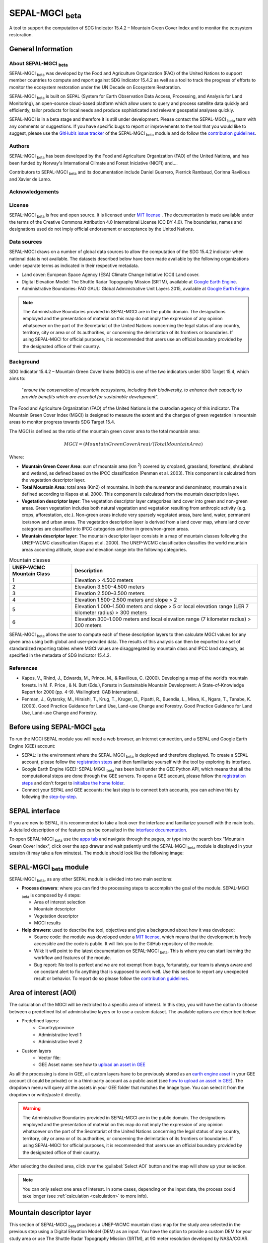 SEPAL-MGCI :sub:`beta`
======================

A tool to support the computation of SDG Indicator 15.4.2 – Mountain Green Cover Index and to monitor the ecosystem restoration.

General Information
-------------------

About SEPAL-MGCI :sub:`beta`
^^^^^^^^^^^^^^^^^^^^^^^^^^^^

SEPAL-MGCI :sub:`beta` was developed by the Food and Agriculture Organization (FAO) of the United Nations to support member countries to compute and report against SDG Indicator 15.4.2 as well as a tool to track the progress of efforts to monitor the ecosystem restoration under the UN Decade on Ecosystem Restoration.

SEPAL-MGCI :sub:`beta` is built on SEPAL (System for Earth Observation Data Access, Processing, and Analysis for Land Monitoring), an open-source cloud-based platform which allow users to query and process satellite data quickly and efficiently, tailor products for local needs and produce sophisticated and relevant geospatial analyses quickly. 

SEPAL-MGCI is in a beta stage and therefore it is still under development. Please contact the SEPAL-MGCI :sub:`beta` team with any comments or suggestions. If you have specific bugs to report or improvements to the tool that you would like to suggest, please use the `GitHub’s issue tracker <https://github.com/dfguerrerom/sepal_mgci/issues>`_ of the SEPAL-MGCI :sub:`beta` module and do follow the `contribution guidelines <https://github.com/dfguerrerom/sepal_mgci/blob/master/CONTRIBUTE.md>`_.

Authors 
^^^^^^^

SEPAL-MGCI :sub:`beta` has been developed by the Food and Agriculture Organization (FAO) of the United Nations, and has been funded by Norway's International Climate and Forest Iniciative (NICFI) and....

Contributors to SEPAL-MGCI :sub:`beta` and its documentation include Daniel Guerrero, Pierrick Rambaud, Corinna Ravilious and Xavier de Lamo.

Acknowledgements
^^^^^^^^^^^^^^^^

License
^^^^^^^
SEPAL-MGCI :sub:`beta` is free and open source. It is licensed under `MIT license <https://opensource.org/licenses/MIT>`_ . The documentation is made available under the terms of the Creative Commons Attribution 4.0 International License (CC BY 4.0). The boundaries, names and designations used do not imply official endorsement or acceptance by the United Nations.

Data sources
^^^^^^^^^^^^

SEPAL-MGCI draws on a number of global data sources to allow the computation of the SDG 15.4.2 indicator when national data is not available. The datasets described below have been made available by the following organizations under separate terms as indicated in their respective metadata.

- Land cover: European Space Agency (ESA) Climate Change Initiative (CCI) Land cover.
- Digital Elevation Model: The Shuttle Radar Topography Mission (SRTM), available at `Google Earth Engine <https://developers.google.com/earth-engine/datasets/catalog/CGIAR_SRTM90_V4>`_.
- Administrative Boundaries: FAO GAUL: Global Administrative Unit Layers 2015, available at `Google Earth Engine <https://developers.google.com/earth-engine/datasets/catalog/FAO_GAUL_2015_level1>`_.

.. note:: The  Administrative Boundaries provided in SEPAL-MGCI are in the public domain. The designations employed and the presentation of material on this map do not imply the expression of any opinion whatsoever on the part of the Secretariat of the United Nations concerning the legal status of any country, territory, city or area or of its authorities, or concerning the delimitation of its frontiers or boundaries. If using SEPAL-MGCI for official purposes, it is recommended that users use an official boundary provided by the designated office of their country.

Background
^^^^^^^^^^

SDG Indicator 15.4.2 – Mountain Green Cover Index (MGCI) is one of the two indicators under SDG Target 15.4, which aims to:

    "*ensure the conservation of mountain ecosystems, including their biodiversity, to enhance their capacity to provide benefits which are essential for sustainable development*". 
The Food and Agriculture Organization (FAO) of the United Nations is the custodian agency of this indicator. The Mountain Green Cover Index (MGCI) is designed to measure the extent and the changes of green vegetation in mountain areas to monitor progress towards SDG Target 15.4.

The MGCI is defined as the ratio of the mountain green cover area to the total mountain area:

.. math::
    
    MGCI = (Mountain Green Cover Area)/(Total Mountain Area)

Where: 

- **Mountain Green Cover Area**: sum of mountain area (km :sup:`2`) covered by cropland, grassland, forestland, shrubland and wetland, as defined based on the IPCC classification (Penman et al. 2003). This component is calculated from the vegetation descriptor layer. 
- **Total Mountain Area**: total area (Km2) of mountains. In both the numerator and denominator, mountain area is defined according to Kapos et al. 2000. This component is calculated from the mountain description layer.
- **Vegetation descriptor layer**: The vegetation descriptor layer categorizes land cover into green and non-green areas. Green vegetation includes both natural vegetation and vegetation resulting from anthropic activity (e.g. crops, afforestation, etc.). Non-green areas include very sparsely vegetated areas, bare land, water, permanent ice/snow and urban areas. The vegetation description layer is derived from a land cover map, where land cover categories are classified into IPCC categories and then in green/non-green areas. 
- **Mountain descriptor layer**:  The mountain descriptor layer consists in a map of mountain classes following the UNEP-WCMC classification (Kapos et al. 2000). The UNEP-WCMC classification classifies the world mountain areas according altitude, slope and elevation range into the following categories.


.. _mountain_classes:
.. csv-table:: Mountain classes
   :header: "UNEP-WCMC Mountain Class", "Description"
   :widths: auto
   :align: center

   "1","Elevation > 4.500 meters"
   "2","Elevation 3.500–4.500 meters"
   "3","Elevation 2.500–3.500 meters"
   "4","Elevation 1.500–2.500 meters and slope > 2"
   "5","Elevation 1.000–1.500 meters and slope > 5 or local elevation range (LER 7 kilometer radius) > 300 meters"
   "6","Elevation 300–1.000 meters and local elevation range (7 kilometer radius) > 300 meters"

SEPAL-MGCI :sub:`beta` allows the user to compute each of these description layers to then calculate MGCI values for any given area using both global and user-provided data. The results of this analysis can then be exported to a set of standardized reporting tables where MGCI values are disaggregated by mountain class and IPCC land category, as specified in the metadata of SDG Indicator 15.4.2.

References
^^^^^^^^^^

- Kapos, V., Rhind, J., Edwards, M., Prince, M., & Ravillous, C. (2000). Developing a map of the world’s mountain forests. In M. F. Price , & N. Butt (Eds.), Forests in Sustainable Mountain Development: A State-of-Knowledge Report for 2000 (pp. 4-9). Wallingford: CAB International.  
- Penman, J., Gytarsky, M., Hiraishi, T., Krug, T., Kruger, D., Pipatti, R., Buendia, L., Miwa, K., Ngara, T., Tanabe, K. (2003). Good Practice Guidance for Land Use, Land-use Change and Forestry. Good Practice Guidance for Land Use, Land-use Change and Forestry. 

Before using SEPAL-MGCI :sub:`beta`
-----------------------------------

To run the MGCI SEPAL module you will need a web browser, an Internet connection, and a SEPAL and Google Earth Engine (GEE) account:

- SEPAL: is the environment where the SEPAL-MGCI :sub:`beta` is deployed and therefore displayed. To create a SEPAL account, please follow the `registration steps <https://docs.sepal.io/en/latest/setup/register.html#sign-up-to-sepal>`_ and then familiarize yourself with the tool by exploring its interface.
- Google Earth Engine (GEE): SEPAL-MGCI :sub:`beta` has been built under the GEE Python API, which means that all the computational steps are done through the GEE servers. To open a GEE account, please follow the `registration steps <https://docs.sepal.io/en/latest/setup/gee.html#create-a-gee-account>`_ and don't forget to `initialize the home folder <https://docs.sepal.io/en/latest/setup/gee.html#initialize-the-home-folder>`_.
- Connect your SEPAL and GEE accounts: the last step is to connect both accounts, you can achieve this by following the `step-by-step <https://docs.sepal.io/en/latest/setup/gee.html#connection-between-gee-and-sepal>`_.

SEPAL interface
---------------

If you are new to SEPAL, it is recommended to take a look over the interface and familiarize yourself with the main tools. A detailed description of the features can be consulted in the `interface documentation <https://docs.sepal.io/en/latest/setup/presentation.html#sepal-interface>`_. 

To open SEPAL-MGCI :sub:`beta` use the `apps tab <https://docs.sepal.io/en/latest/setup/presentation.html#apps-tab>`_ and navigate through the pages, or type into the search box "Mountain Green Cover Index", click over the app drawer and wait patiently until the SEPAL-MGCI :sub:`beta` module is displayed in your session (it may take a few minutes). The module should look like the following image:

.. image:: https://github.com/dfguerrerom/sepal_mgci/blob/master/doc/img/0_app_overview.PNG
   :align: center
   :width: 600
   :alt: MGCI module

SEPAL-MGCI :sub:`beta` module
-----------------------------

SEPAL-MGCI :sub:`beta`, as any other SEPAL module is divided into two main sections:

- **Process drawers**: where you can find the processing steps to accomplish the goal of the module. SEPAL-MGCI :sub:`beta` is composed by 4 steps:

  - Area of interest selection
  - Mountain descriptor
  - Vegetation descriptor
  - MGCI results
  

- **Help drawers**: used to describe the tool, objectives and give a background about how it was developed:

  - Source code: the module was developed under a `MIT license <https://opensource.org/licenses/MIT>`_, which means that the development is freely accessible and the code is public. It will link you to the GitHub repository of the module.
  - Wiki: It will point to the latest documentation on SEPAL-MGCI :sub:`beta`. This is where you can start learning the workflow and features of the module.
  - Bug report: No tool is perfect and we are not exempt from bugs, fortunately, our team is always aware and on constant alert to fix anything that is supposed to work well. Use this section to report any unexpected result or behavior. To report do so please follow the `contribution guidelines <https://github.com/dfguerrerom/sepal_mgci/blob/master/CONTRIBUTE.md>`_.


Area of interest (AOI)
----------------------

The calculation of the MGCI will be restricted to a specific area of interest. In this step, you will have the option to choose between a predefined list of administrative layers or to use a custom dataset. The available options are described below:
 
- Predefined layers: 
   - Country/province
   - Administrative level 1
   - Administrative level 2
   
- Custom layers
   - Vector file: 
   - GEE Asset name: see how to `upload an asset in GEE <https://docs.sepal.io/en/latest/setup/gee.html#upload-files-to-gee>`_
   
As all the processing is done in GEE, all custom layers have to be previously stored as an `earth engine asset <https://developers.google.com/earth-engine/guides/asset_manager>`_ in your GEE account (it could be private) or in a third-party account as a public asset (see `how to upload an asset in GEE <https://docs.sepal.io/en/latest/setup/gee.html#upload-files-to-gee>`_). The dropdown menu will query all the assets in your GEE folder that matches the Image type. You can select it from the dropdown or write/paste it directly.

.. warning:: The  Administrative Boundaries provided in SEPAL-MGCI are in the public domain. The designations employed and the presentation of material on this map do not imply the expression of any opinion whatsoever on the part of the Secretariat of the United Nations concerning the legal status of any country, territory, city or area or of its authorities, or concerning the delimitation of its frontiers or boundaries. If using SEPAL-MGCI for official purposes, it is recommended that users use an official boundary provided by the designated office of their country.

After selecting the desired area, click over the :guilabel:`Select AOI` button and the map will show up your selection.

.. note:: 

    You can only select one area of interest. In some cases, depending on the input data, the process could take longer (see :ref:`calculation <calculation>` to more info).

.. image:: https://raw.githubusercontent.com/dfguerrerom/sepal_mgci/master/doc/img/1_aoi_selection.PNG
   :align: center
   :width: 600
   :alt: AOI selection

Mountain descriptor layer 
-------------------------

This section of SEPAL-MGCI :sub:`beta` produces a UNEP-WCMC mountain class map for the study area selected in the previous step using a Digital Elevation Model (DEM) as an input. You have the option to provide a custom DEM for your study area or use The Shuttle Radar Topography Mission (SRTM), at 90 meter resolution developed by NASA/CGIAR. 

Questionnaire
^^^^^^^^^^^^^

Here you have to indicate the DEM dataset you wish to use to develop the mountain class map. If you wish to use your own DEM dataset, select “Yes”. By clicking over the desired option, the module will hide or display a text box to insert or select an asset id.

.. image:: https://raw.githubusercontent.com/dfguerrerom/sepal_mgci/master/doc/img/2_questionaire.PNG
   :align: center
   :width: 300
   :alt: DEM questionnaire

Custom dataset
::::::::::::::

As all the processing is done in GEE, so all the inputs have to be uploaded as an `earth engine asset <https://developers.google.com/earth-engine/guides/asset_manager>`_. When you are using a custom dataset, it has to be stored in your GEE account (it could be private) or in a third-party account as a public asset. The dropdown menu will query all the assets in your GEE folder that matches the Image type. You can select it from the dropdown or write/paste it directly.

After clicking the button, the module will create the mountain descriptor layer, and it will be automatically displayed on the map.

.. image:: https://raw.githubusercontent.com/dfguerrerom/sepal_mgci/master/doc/img/2_mountain_descriptor.PNG
   :align: center
   :width: 600
   :alt: Mountain layer example

Vegetation descriptor layer
---------------------------

This section of SEPAL-MGCI :sub:`beta` produces the vegetation descriptor layer needed to compute the MGCI for the selected study area. It does so by reclassifying a land cover map into the six IPCC land cover classes (Forest, Cropland, Grassland, Wetland, Settlements and Other Land) and then into green and non-green cover following the reclassification rules specified in the indicator’s metadata. 

Questionnaire
^^^^^^^^^^^^^

Here you have to indicate the land cover map that you wish to use to compute the vegetation descriptor layer. If you wish to use your own land cover map, select “yes”. If you select “no”, SEPAL-MGCI :sub:`beta` will use the CCI Land Cover datasets developed by the European Space Agency for the years 1992-2018 at 300 meters resolution to produce the vegetation descriptor layer for the selected area of interest.

.. image:: https://raw.githubusercontent.com/dfguerrerom/sepal_mgci/master/doc/img/3_questionnaire.PNG
   :align: center
   :width: 600
   :alt: Vegetation descriptor questionnaire

If you have selected 'No'
:::::::::::::::::::::::::

SEPAL-MGCI :sub:`beta` will use the ESA-CCI Land Cover dataset and you just have to select in the dropdown menu the year for which you want to compute the analysis (“select band/property”). Once you have selected the year, click on :guilabel:`display on map` to create an IPCC land cover class.

.. image:: https://raw.githubusercontent.com/dfguerrerom/sepal_mgci/master/doc/img/3_default.PNG
   :align: center
   :width: 600
   :alt: Default classification

If you have selected 'Yes'
::::::::::::::::::::::::::

Similarly to the mountain description layer, to be able to use your own land cover map you would need upload it first in your GEE account or in a third-party account as a public asset. The dropdown menu will query all the assets in your GEE folder that matches the Image type. You can select it from the dropdown or directly copy and paste the link to the dataset.

.. image:: https://raw.githubusercontent.com/dfguerrerom/sepal_mgci/master/doc/img/3_custom.PNG
   :align: center
   :width: 600
   :alt: Custom classification

To allow SEPAL-MGCI :sub:`beta` to create an IPCC land cover class map using the land cover map you have provided, you will need to specify how the land cover classes of your map have to be reclassified into the :ref:`six IPCC classes <ipcc_classes>`.  You can do this in two different ways:

- Upload a table in a csv format (reclassification matrix) showing how the IPCC land cover equivalent of the classes of your land cover map. See its structure in :ref:`reclassification matrix <reclass_table>`. To provide the information in this way, click on :guilabel:`yes` below the question 'Do you have a reclassification matrix table in a csv format'?.

  After having the table in the SEPAL enviroment, click over the :guilabel:`Filename` and navigate trhough the folders and select your table.

.. _reclass_table:
.. tip:: What is a reclassification matrix table?:
    A reclassification matrix is a comma-separated values (CSV) file used to reclassify old pixel values into new ones. The CSV file only has to contain two values per line, the first one refers to the `from` value, while the second is the `target` value, just as it is described in the following table:
    
    .. csv-table:: Reclassification table example
       :header: "Origin class", "Target class"
       :widths: auto
       :align: center
   
       "311", "1"
       "111", "5"
       "...","..."
       "511", "4"
   
   To upload a classification table, please see the `how to exchange files in SEPAL <https://docs.sepal.io/en/latest/setup/filezilla.html#exchange-files-with-sepal>`_.


- Directly specify the reclassification rules by clicking on :guilabel:`get table` and manually indicate the IPCC land cover equivalent (in the destination class column) of each of the land cover classes of your custom dataset (in the original class column) in the interactive table.  To provide the reclassification matrix using this method click on “No” below the question “Do you have a reclassification matrix table in a csv format’’?

.. image:: https://raw.githubusercontent.com/dfguerrerom/sepal_mgci/master/doc/img/3_1_reclassify_table.PNG
   :align: center
   :width: 600
   :alt: Reclassify table

.. tip:: After manually reclassifying your dataset, you can use the :guilabel:`save` button to store the table as a CSV file and you can use it later instead of manually filling up the table.
 
Display results
^^^^^^^^^^^^^^^

Once you have reclassified the new values or used the default dataset, you can display the land use/cover map in the map by clicking over the :guilabel:`display map` button. Depending on your area of interest, the map should look like this:

.. image:: https://raw.githubusercontent.com/dfguerrerom/sepal_mgci/master/doc/img/3_3_vegetation_descriptor_2.PNG
   :align: center
   :width: 600
   :alt: Vegetation layer example map

.. tip:: Remember that the MGCI is only calculated over the mountain classes, so the vegetation layer will mask out the areas where there is no presence of a mountain class.

MGCI calculation
----------------

Once you have set the inputs in the previous steps, click on “Calculate MGCI” to calculate the both area of each IPCC land cover class and MGCI values for the whole mountain area and for each mountain class. The module has the option to do the calculation using the planimetric area or the `real surface area <https://www.fs.fed.us/rm/pubs_other/rmrs_2004_jenness_j001.pdf>`_. 
Each section will provide an overall MGCI displayed in a circle along with the summary of the area in each of the IPCC classes, as is shown in the below image.

.. _calculation:
Calculation
^^^^^^^^^^^

Depending on the size of your area of interest and whether you are using the real surface area or not, the process could take longer. As we explained in the previous sections, the calculation of the land cover/use area per mountain class, as well as the MGCI, is done in GEE, which means that the computation is restricted by the GEE available resources, one of these limitations is the time to get the results on the fly (see `computation time out <https://developers.google.com/earth-engine/guides/debugging#timed-out>`_), so any computation that takes more than five minutes will throw an exception.

.. image:: https://raw.githubusercontent.com/dfguerrerom/sepal_mgci/master/doc/img/4_dashboard_1_calculation.PNG
   :align: center
   :width: 600
   :alt: Dashboard calculation

To overcome this limitation, the process will be executed as a task —which are operations that are capable of running much longer than the standard timeout (see `gee tasks <https://developers.google.com/earth-engine/guides/playground#tasks-tab>`_)—. If the computation is created as a task, you will see a similar message as the shown in the below image, and to get the results, please see the :ref:`calculation from task <calculation_from_task>` section, otherwise, the result will be displayed on the dashboard (see :ref:`dashboard <display>`).

.. image:: https://raw.githubusercontent.com/dfguerrerom/sepal_mgci/master/doc/img/4_computation_timeout.PNG
   :align: center
   :width: 600
   :alt: Computation timed out

.. _calculation_from_task:
Calculation from task
^^^^^^^^^^^^^^^^^^^^^

If the computation can't be done on the fly, a new file containing the id of the task is created and stored in the `../module_results/sdg_indicators/mgci/tasks` folder. This file will help you to track the status of the task at any moment. To do so, you only have to search this file in your SEPAL environment using the navigator by clicking on the :guilabel:`search file` button, and then clicking over the :guilabel:`Calculate MGCI` button and the result will be displayed if the process status is completed.

.. tip:: an alternative way to track the progress of the task is by using the `GEE task tracker <https://code.earthengine.google.com/tasks>`_, there you can find the tasks that are running on the server.

.. image:: https://raw.githubusercontent.com/dfguerrerom/sepal_mgci/master/doc/img/4_dashboard_tasks.PNG
   :align: center
   :width: 600
   :alt: Download from task
|
.. _display:
Display dashboard
^^^^^^^^^^^^^^^^^

No matter if you the computation is done on the fly or if you have used the task, the dashboard will be rendered in the same way, and this is divided into two sections:

- Overall MGCI: it indicates the overall index for the whole mountain classes.
- Mountain class MGCI: it indicates the index for that specific mountain range.

.. note:: The module will only work with the 6 IPCC classes. If you have provided different values to the classes, the module will classify them as "other lands" class (IPCC 6). 


Export results
^^^^^^^^^^^^^^

After the calculation is done, the export button will become available. To generate the report, you have to enter the name of the institution you belong to and click on :guilable:`export reporting tables` for the year of the land use/cover map. The report will consists in the following three files:

- ER_MTN_GRNCOV: Mountain green cover area (skqm).
- ER_MTN_GRNCVI: Mountain Green Cover Index.
- ER_MTN_TOTL: Total mountain area (sqkm)

.. image:: https://raw.githubusercontent.com/dfguerrerom/sepal_mgci/master/doc/img/4_dashboard_export.PNG
   :align: center
   :width: 600
   :alt: Export report

Once the process is done, the alert message will show you where the report files are stored, to download them, you can use any of the options available at `exchange files in SEPAL <https://docs.sepal.io/en/latest/setup/filezilla.html#exchange-files-with-sepal>`_.
